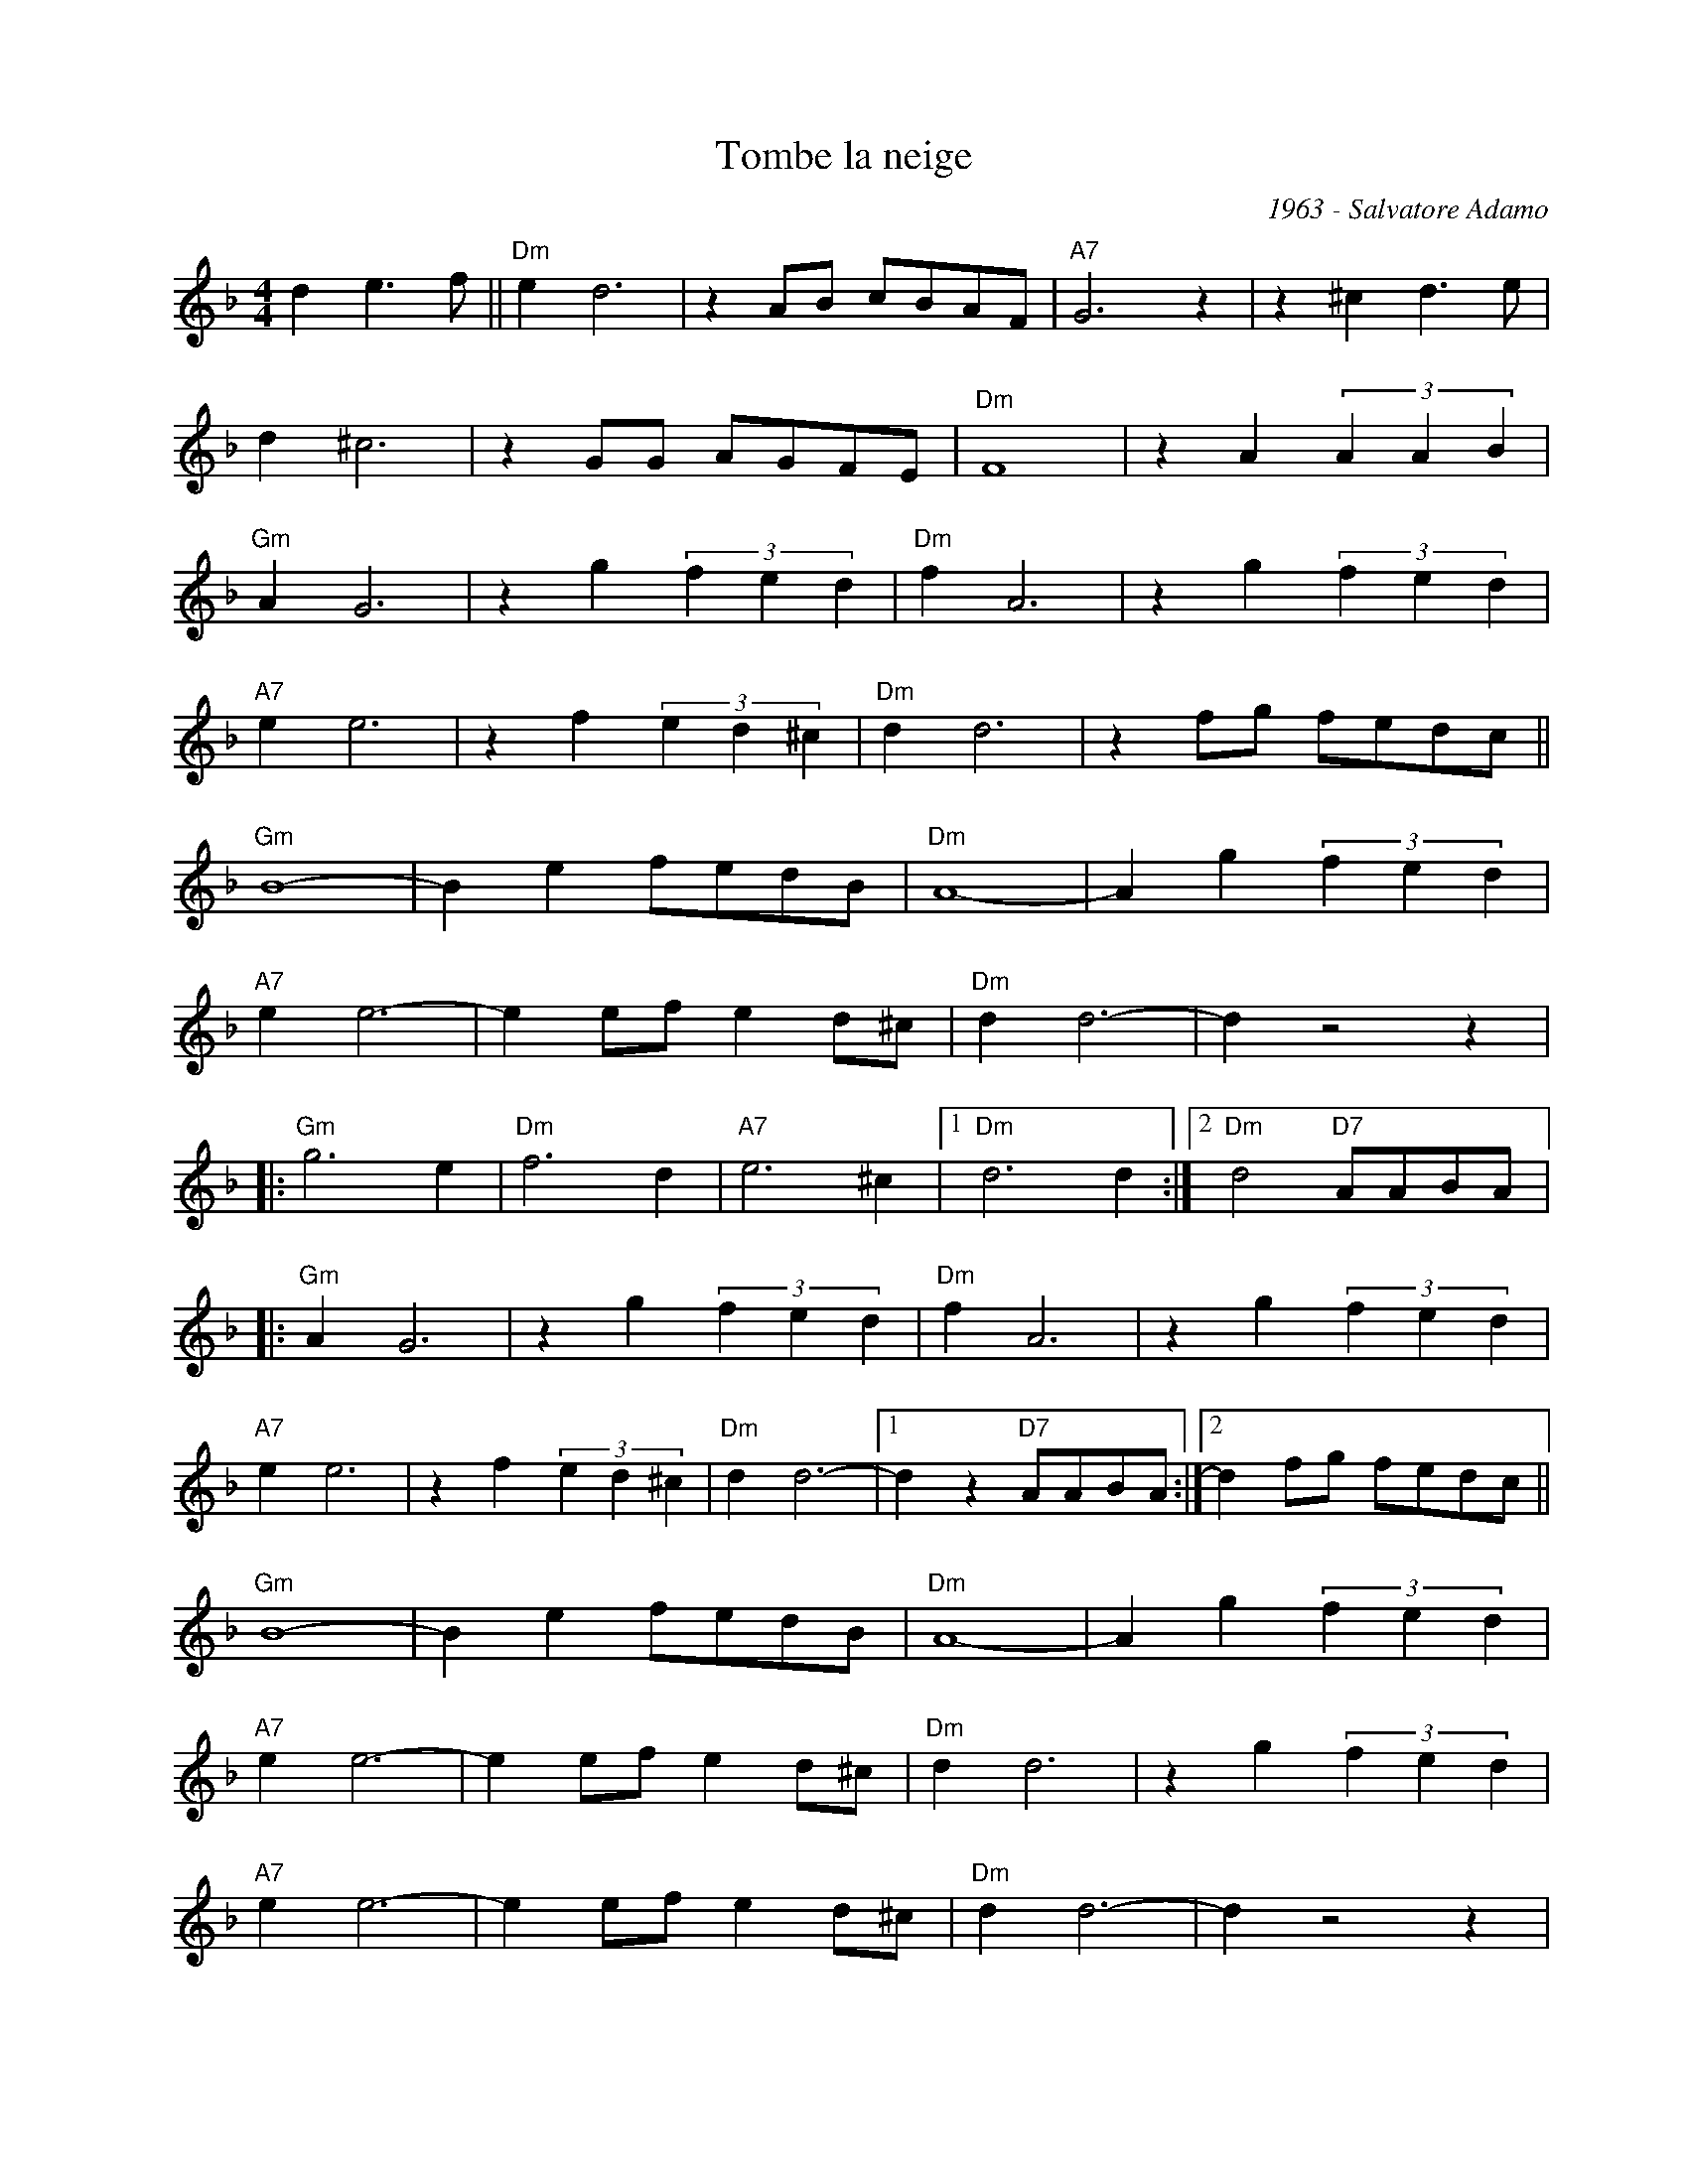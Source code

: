 X:1
T:Tombe la neige
C:1963 - Salvatore Adamo
Z:www.realbook.site
L:1/4
M:4/4
I:linebreak $
K:Dmin
V:1 treble nm=" " snm=" "
V:1
 d e3/2 f/ ||"Dm" e d3 | z A/B/ c/B/A/F/ |"A7" G3 z | z ^c d3/2 e/ |$ d ^c3 | z G/G/ A/G/F/E/ | %7
"Dm" F4 | z A (3A A B |$"Gm" A G3 | z g (3f e d |"Dm" f A3 | z g (3f e d |$"A7" e e3 | %14
 z f (3e d ^c |"Dm" d d3 | z f/g/ f/e/d/c/ ||$"Gm" B4- | B e f/e/d/B/ |"Dm" A4- | A g (3f e d |$ %21
"A7" e e3- | e e/f/ e d/^c/ |"Dm" d d3- | d z2 z |:$"Gm" g3 e |"Dm" f3 d |"A7" e3 ^c |1 %28
"Dm" d3 d :|2"Dm" d2"D7" A/A/B/A/ |:$"Gm" A G3 | z g (3f e d |"Dm" f A3 | z g (3f e d |$"A7" e e3 | %35
 z f (3e d ^c |"Dm" d d3- |1 d z"D7" A/A/B/A/ :|2 d f/g/ f/e/d/c/ ||$"Gm" B4- | B e f/e/d/B/ | %41
"Dm" A4- | A g (3f e d |$"A7" e e3- | e e/f/ e d/^c/ |"Dm" d d3 | z g (3f e d |$"A7" e e3- | %48
 e e/f/ e d/^c/ |"Dm" d d3- | d z2 z |:$"Gm" g3 e |"Dm" f3 d |"A7" e3 ^c |1"Dm" d3 d :|2"Dm" d4 |] %56

